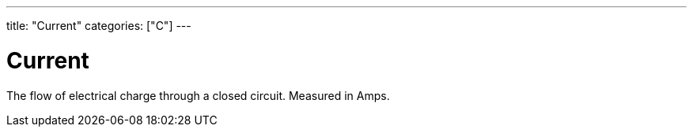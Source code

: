 ---
title: "Current"
categories: ["C"]
---

= Current

The flow of electrical charge through a closed circuit. Measured in Amps.
